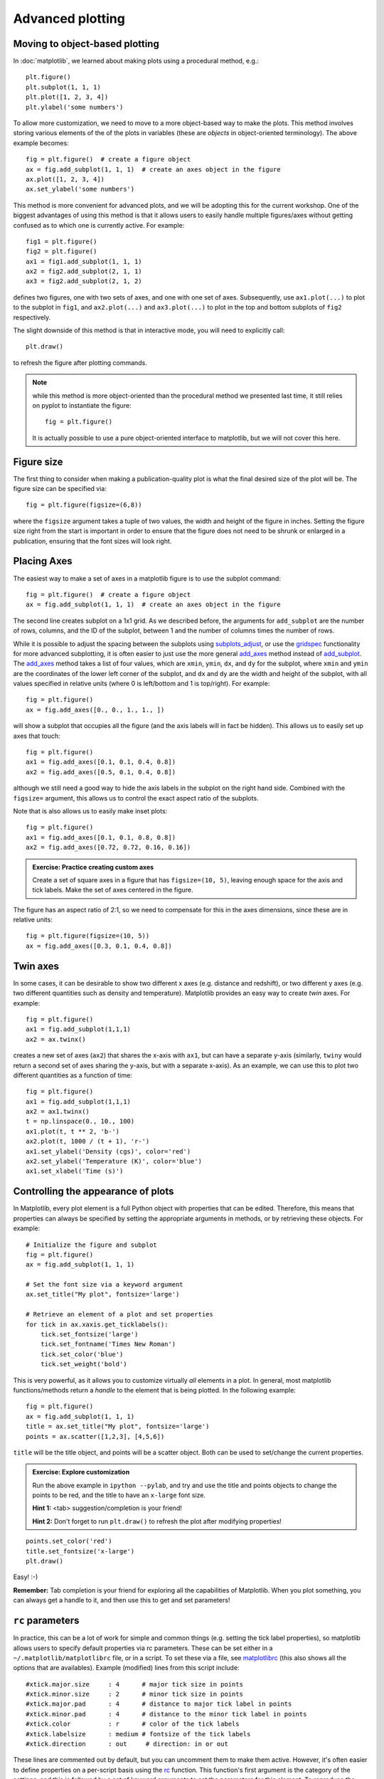 Advanced plotting
=================

.. _`subplots_adjust`: http://matplotlib.sourceforge.net/api/pyplot_api.html#matplotlib.pyplot.subplots_adjust
.. _`rc`: http://matplotlib.sourceforge.net/api/pyplot_api.html#matplotlib.pyplot.rc
.. _`matplotlibrc`: http://matplotlib.sourceforge.net/users/customizing.html#a-sample-matplotlibrc-file
.. _`gridspec`: http://matplotlib.sourceforge.net/users/gridspec.html
.. _`add_axes`: http://matplotlib.sourceforge.net/api/figure_api.html?highlight=add_axes#matplotlib.figure.Figure.add_axes
.. _`add_subplot`: http://matplotlib.sourceforge.net/api/figure_api.html?highlight=add_axes#matplotlib.figure.Figure.add_subplot

Moving to object-based plotting
-------------------------------

In :doc:`matplotlib`, we learned about making plots using a procedural method, e.g.::

    plt.figure()
    plt.subplot(1, 1, 1)
    plt.plot([1, 2, 3, 4])
    plt.ylabel('some numbers')

To allow more customization, we need to move to a more object-based way to
make the plots. This method involves storing various elements of the of the
plots in variables (these are *objects* in object-oriented terminology). The
above example becomes::

    fig = plt.figure()  # create a figure object
    ax = fig.add_subplot(1, 1, 1)  # create an axes object in the figure
    ax.plot([1, 2, 3, 4])
    ax.set_ylabel('some numbers')

This method is more convenient for advanced plots, and we will be adopting
this for the current workshop. One of the biggest advantages of using this method is that it allows users to easily handle multiple figures/axes without getting confused as to which one is currently active. For example::

    fig1 = plt.figure()
    fig2 = plt.figure()
    ax1 = fig1.add_subplot(1, 1, 1)
    ax2 = fig2.add_subplot(2, 1, 1)
    ax3 = fig2.add_subplot(2, 1, 2)

defines two figures, one with two sets of axes, and one with one set of axes. Subsequently, use ``ax1.plot(...)`` to plot to the subplot in ``fig1``, and ``ax2.plot(...)`` and ``ax3.plot(...)`` to plot in the top and bottom subplots of ``fig2`` respectively.

The slight downside of this method is that in interactive mode, you will need to explicitly call::

    plt.draw()

to refresh the figure after plotting commands.

.. note:: while this method is more object-oriented than the procedural method
          we presented last time, it still relies on pyplot to instantiate the
          figure::

              fig = plt.figure()

          It is actually possible to use a pure object-oriented interface to
          matplotlib, but we will not cover this here.

Figure size
-----------

The first thing to consider when making a publication-quality plot is what the final desired size of the plot will be. The figure size can be specified via::

    fig = plt.figure(figsize=(6,8))

where the ``figsize`` argument takes a tuple of two values, the width and height of the figure in inches. Setting the figure size right from the start is important in order to ensure that the figure does not need to be shrunk or enlarged in a publication, ensuring that the font sizes will look right.

Placing Axes
------------

The easiest way to make a set of axes in a matplotlib figure is to use the subplot command::

    fig = plt.figure()  # create a figure object
    ax = fig.add_subplot(1, 1, 1)  # create an axes object in the figure

.. image:: advanced_plots/subplot.png
   :scale: 60%
   :align: center

The second line creates subplot on a 1x1 grid. As we described before, the arguments for ``add_subplot`` are the number of rows, columns, and the ID of the subplot, between 1 and the number of columns times the number of rows.

While it is possible to adjust the spacing between the subplots using `subplots_adjust`_, or use the `gridspec`_ functionality for more advanced subplotting, it is often easier to just use the more general `add_axes`_ method instead of `add_subplot`_. The `add_axes`_ method takes a list of four values, which are ``xmin``, ``ymin``, ``dx``, and ``dy`` for the subplot, where ``xmin`` and ``ymin`` are the coordinates of the lower left corner of the subplot, and ``dx`` and ``dy`` are the width and height of the subplot, with all values specified in relative units (where 0 is left/bottom and 1 is top/right). For example::

    fig = plt.figure()
    ax = fig.add_axes([0., 0., 1., 1., ])

.. image:: advanced_plots/axes_full.png
   :scale: 60%
   :align: center

will show a subplot that occupies all the figure (and the axis labels will in fact be hidden). This allows us to easily set up axes that touch::

    fig = plt.figure()
    ax1 = fig.add_axes([0.1, 0.1, 0.4, 0.8])
    ax2 = fig.add_axes([0.5, 0.1, 0.4, 0.8])

.. image:: advanced_plots/two_axes.png
   :scale: 60%
   :align: center

although we still need a good way to hide the axis labels in the subplot on the right hand side. Combined with the ``figsize=`` argument, this allows us to control the exact aspect ratio of the subplots.

Note that is also allows us to easily make inset plots::

    fig = plt.figure()
    ax1 = fig.add_axes([0.1, 0.1, 0.8, 0.8])
    ax2 = fig.add_axes([0.72, 0.72, 0.16, 0.16])

.. image:: advanced_plots/axes_inset.png
   :scale: 60%
   :align: center

.. admonition:: Exercise: Practice creating custom axes

    Create a set of square axes in a figure that has ``figsize=(10, 5)``,
    leaving enough space for the axis and tick labels. Make the set of axes
    centered in the figure.

.. raw:: html

   <p class="flip1">Click to Show/Hide Solution</p> <div class="panel1">

The figure has an aspect ratio of 2:1, so we need to compensate for this in the axes dimensions, since these are in relative units::

    fig = plt.figure(figsize=(10, 5))
    ax = fig.add_axes([0.3, 0.1, 0.4, 0.8])

.. image:: advanced_plots/exercise_1.png
   :scale: 60%
   :align: center

.. raw:: html

   </div>

Twin axes
---------

In some cases, it can be desirable to show two different x axes (e.g. distance and redshift), or two different y axes (e.g. two different quantities such as density and temperature). Matplotlib provides an easy way to create *twin* axes. For example::

    fig = plt.figure()
    ax1 = fig.add_subplot(1,1,1)
    ax2 = ax.twinx()

creates a new set of axes (``ax2``) that shares the x-axis with ``ax1``, but can have a separate y-axis (similarly, ``twiny`` would return a second set of axes sharing the y-axis, but with a separate x-axis). As an example, we can use this to plot two different quantities as a function of time::

    fig = plt.figure()
    ax1 = fig.add_subplot(1,1,1)
    ax2 = ax1.twinx()
    t = np.linspace(0., 10., 100)
    ax1.plot(t, t ** 2, 'b-')
    ax2.plot(t, 1000 / (t + 1), 'r-')
    ax1.set_ylabel('Density (cgs)', color='red')
    ax2.set_ylabel('Temperature (K)', color='blue')
    ax1.set_xlabel('Time (s)')

.. image:: advanced_plots/twinx.png
   :scale: 60%
   :align: center


Controlling the appearance of plots
-----------------------------------

In Matplotlib, every plot element is a full Python object with properties that can be edited. Therefore, this means that properties can always be specified by setting the appropriate arguments in methods, or by retrieving these objects. For example::

    # Initialize the figure and subplot
    fig = plt.figure()
    ax = fig.add_subplot(1, 1, 1)

    # Set the font size via a keyword argument
    ax.set_title("My plot", fontsize='large')

    # Retrieve an element of a plot and set properties
    for tick in ax.xaxis.get_ticklabels():
        tick.set_fontsize('large')
        tick.set_fontname('Times New Roman')
        tick.set_color('blue')
        tick.set_weight('bold')

.. image:: advanced_plots/appearance_fonts_custom.png
   :scale: 60%
   :align: center

This is very powerful, as it allows you to customize virtually *all* elements in a plot. In general, most matplotlib functions/methods return a *handle* to the element that is being plotted. In the following example::

    fig = plt.figure()
    ax = fig.add_subplot(1, 1, 1)
    title = ax.set_title("My plot", fontsize='large')
    points = ax.scatter([1,2,3], [4,5,6])

``title`` will be the title object, and points will be a scatter object. Both can be used to set/change the current properties.

.. admonition:: Exercise: Explore customization

    Run the above example in ``ipython --pylab``, and try and use the title
    and points objects to change the points to be red, and the title to have
    an ``x-large`` font size.

    **Hint 1:** <tab> suggestion/completion is your friend!

    **Hint 2:** Don't forget to run ``plt.draw()`` to refresh the plot after
    modifying properties!

.. raw:: html

   <p class="flip2">Click to Show/Hide Solution</p> <div class="panel2">

::

   points.set_color('red')
   title.set_fontsize('x-large')
   plt.draw()

Easy! :-)

.. raw:: html

   </div>

**Remember:** Tab completion is your friend for exploring all the capabilities
of Matplotlib. When you plot something, you can always get a handle to it, and
then use this to get and set parameters!

``rc`` parameters
-----------------

In practice, this can be a lot of work for simple and common things (e.g.
setting the tick label properties), so matplotlib allows users to specify
default properties via rc parameters. These can be set either in a
``~/.matplotlib/matplotlibrc`` file, or in a script. To set these via a file,
see `matplotlibrc`_ (this also shows all the options that are availables).
Example (modified) lines from this script include::

    #xtick.major.size     : 4      # major tick size in points
    #xtick.minor.size     : 2      # minor tick size in points
    #xtick.major.pad      : 4      # distance to major tick label in points
    #xtick.minor.pad      : 4      # distance to the minor tick label in points
    #xtick.color          : r      # color of the tick labels
    #xtick.labelsize      : medium # fontsize of the tick labels
    #xtick.direction      : out     # direction: in or out

These lines are commented out by default, but you can uncomment them to make them active. However, it's often easier to define properties on a per-script basis using the `rc`_ function. This function's first argument is the category of the settings, and this is followed by a set of keyword arguments to set the parameters for this element. To reproduce the above lines from the ``matplotlibrc`` file, one would do::

    import matplotlib.pyplot as plt

    plt.rc('xtick', color='r', labelsize='medium', direction='out')
    plt.rc('xtick.major', size=4, pad=4)
    plt.rc('xtick.minor', size=2, pad=4)

.. image:: advanced_plots/appearance_fonts_rc.png
   :scale: 60%
   :align: center

It is not necessary to specify all the parameters in every script - only specify the ones you want to change from the default, e.g.::

    plt.rc('xtick', color='red')

If you need to reset the parameters to their default values, use::

    plt.rcdefaults()

Adding a legend
---------------

Adding a legend to a plot is straightforward. First, whenever calling a plotting routine for which you want the results included in the legend, add the ``label=`` argument::

    fig = plt.figure()
    ax = fig.add_subplot(1,1,1)
    x = np.linspace(1., 8., 30)
    ax.plot(x, x ** 1.5, 'ro', label='density')
    ax.plot(x, 20/x, 'bx', label='temperature')

Then, call the ``legend`` method::

    ax.legend()

and the legend will automatically appear!

.. image:: advanced_plots/legend.png
   :scale: 60%
   :align: center

Note that you can control the font size in a legend with the following rc parameter::

    plt.rc('legend', fontsize='small')

which would produce:

.. image:: advanced_plots/legend_custom.png
   :scale: 60%
   :align: center

Adding a colorbar
-----------------

Adding a colorbar to a plot is also straightforward, and involves capturing the handle to the imshow object::

    fig = plt.figure()
    ax = fig.add_subplot(1,1,1)
    image = np.random.poisson(10., (100, 80))
    i = ax.imshow(image, interpolation='nearest')
    fig.colorbar(i)  # note that colorbar is a method of the figure, not the axes

.. image:: advanced_plots/colorbar_ax.png
   :scale: 60%
   :align: center

Note that in the above ``colorbar`` call, the colorbar box automatically eats up space from the axes to which it is attached. If you want to customize exactly where the colorbar appears, you can define a set of axes, and pass it to colorbar via the ``cax=`` argument::

    fig = plt.figure()
    ax = fig.add_axes([0.1,0.1,0.6,0.8])
    image = np.random.poisson(10., (100, 80))
    i = ax.imshow(image, interpolation='nearest')
    colorbar_ax = fig.add_axes([0.7, 0.1, 0.1, 0.8])
    fig.colorbar(i, cax=colorbar_ax)

.. image:: advanced_plots/colorbar_cax.png
   :scale: 60%
   :align: center

You will notice that even though the axes we specified *should* line up nicely, they don't. This is because imshow automatically modifies the axes so that pixels are square. We can fix this with ``aspect='auto'``::

    fig = plt.figure()
    ax = fig.add_axes([0.1,0.1,0.6,0.8])
    image = np.random.poisson(10., (100, 80))
    i = ax.imshow(image, aspect='auto', interpolation='nearest')
    colorbar_ax = fig.add_axes([0.7, 0.1, 0.1, 0.8])
    fig.colorbar(i, cax=colorbar_ax)

.. image:: advanced_plots/colorbar_cax_aspect.png
   :scale: 60%
   :align: center

With these options, you should now have complete control on the placement of axes and colorbars!

Custom ticks and labels
-----------------------

In some cases, you may want to specify which tick locations should be shown. This can be done with::

    fig = plt.figure()
    ax = fig.add_subplot(1,1,1)
    ax.set_xticks([0.1, 0.5, 0.7])
    ax.set_yticks([0.2, 0.4, 0.8])

.. image:: advanced_plots/custom_ticks_1.png
   :scale: 60%
   :align: center

It is also easy to specify what the label strings should be explicitly::

    fig = plt.figure()
    ax = fig.add_subplot(1,1,1)
    ax.set_xticks([0.1, 0.5, 0.7])
    ax.set_xticklabels(['a', 'b', 'c'])
    ax.set_yticks([0.2, 0.4, 0.8])
    ax.set_yticklabels(['first', 'second', 'third'])

.. image:: advanced_plots/custom_ticks_2.png
   :scale: 60%
   :align: center

It is best to only use ``set_ticklabels`` when also using ``set_ticks``, so that you know exactly which ticks you are assigning the labels for. The above can be used for example if you would like to make a plot as a function of spectral type, or if you want to format the labels in a very specific way.

This can also be used to hide ticks and/or labels. For example, to hide ticks and labels on the x axis, just do::

    fig = plt.figure()
    ax = fig.add_subplot(1,1,1)
    ax.set_xticks([])

.. image:: advanced_plots/custom_ticks_3.png
   :scale: 60%
   :align: center

If you only want to hide labels, not the ticks, from an axis, then just do::

    fig = plt.figure()
    ax = fig.add_subplot(1,1,1)
    ax.set_xticklabels('')

.. image:: advanced_plots/custom_ticks_4.png
   :scale: 60%
   :align: center


.. admonition:: Exercise: Practice setting custom labels

    Make a plot that looks like this (note the x-axis):

    .. image:: advanced_plots/exercise_3.png
       :scale: 60%
       :align: center

    (the y values are ``[4, 3, 2, 3, 4, 5, 4]``)

.. raw:: html

   <p class="flip3">Click to Show/Hide Solution</p> <div class="panel3">

::

    # Initialize figure and axes
    fig = plt.figure(figsize=(8, 6))
    ax = fig.add_axes([0.1, 0.1, 0.8, 0.8])

    # Define spectral types
    spectral_id = [1, 2, 3, 4, 5, 6, 7]
    spectral_types = ['O', 'B', 'A', 'F', 'G', 'K', 'M']

    # Plot the data
    ax.plot(spectral_id, [4, 3, 2, 3, 4, 5, 4], 'ro')

    # Set the limits
    ax.set_xlim(0.5, 7.5)
    ax.set_ylim(0., 10.)

    # Set the custom ticks on the x-axis
    ax.set_xticks(spectral_id)
    ax.set_xticklabels(spectral_types)

    # Set the axis labels
    ax.set_xlabel("Spectral type")
    ax.set_ylabel("Number of sources")

.. raw:: html

   </div>

.. admonition:: Exercise: Practice axes placement and hiding labels

    Create a set of 4 axes in a 2 by 2 grid, with no space between the sets of
    axes, and with no labels in the overlap regions.

    Create a set of square axes in a figure that has ``figsize=(10, 5)``,
    leaving enough space for the axis and tick labels. Make the set of axes
    centered in the figure.

.. raw:: html

   <p class="flip4">Click to Show/Hide Solution</p> <div class="panel4">

::

    fig = plt.figure(figsize=(8, 8))
    ax1 = fig.add_axes([0.1, 0.1, 0.4, 0.4])
    ax2 = fig.add_axes([0.1, 0.5, 0.4, 0.4])
    ax2.set_xticklabels('')
    ax3 = fig.add_axes([0.5, 0.1, 0.4, 0.4])
    ax3.set_yticklabels('')
    ax4 = fig.add_axes([0.5, 0.5, 0.4, 0.4])
    ax4.set_xticklabels('')
    ax4.set_yticklabels('')

which gives:

.. image:: advanced_plots/exercise_4.png
   :scale: 60%
   :align: center

.. raw:: html

   </div>

Patches and collections
-----------------------

Many objects in Matplotlib are in fact *patches* or collections of patches. It is actually very easy to add your own custom items (e.g. a circle, a square, etc.) to a plot. First, import the patch class you need::

    from matplotlib.patches import Circle

Then, you can create a circle::

    c = Circle((0.5, 0.5), radius=0.2,
                edgecolor='red', facecolor='blue', alpha=0.3)

Finally, add your patch to your figure::

    ax.add_patch(c)

.. image:: advanced_plots/patches.png
   :scale: 60%
   :align: center

See `here <http://matplotlib.sourceforge.net/api/artist_api.html?#module-matplotlib.patches>`_ for a complete list of patches and options.

Similarly, there are line classes::

    from matplotlib.lines import Line2D
    ...
    l = Line2D(...)
    ax.add_line(l)

See `here <http://matplotlib.sourceforge.net/api/artist_api.html?#module-matplotlib.lines>`_ for a complete list of line types and options.

Tips and tricks
---------------

Matplotlib gallery
^^^^^^^^^^^^^^^^^^

We've only touched the tip of the iceberg in terms of methods for plotting, so remember that the `Matplotlib gallery <http://matplotlib.sourceforge.net/gallery.html>`_ is your friend! Just click on a figure to see the code that produced it!

Designing plots
^^^^^^^^^^^^^^^

When designing plots, it's often fastest to save the plot to PNG when trying out different commands, and to switch to EPS and/or PDF (if necessary) only at the very end, once the plot is satisfactory, because PNG output is fastest. In particular, on MacOS X, if you have the PNG file open, and re-run the script to re-generate it, you simply need to click on the open file to refresh, which makes it easy to tweak the plot.

Automatic bounding box
^^^^^^^^^^^^^^^^^^^^^^

When saving a plot, the default edge of the output image are set by the edge of the figure. However, in some cases, one might end up with too much whitespace around the axes, or labels that fall partly outside the figure. One way to fix this is to use::

    fig.savefig('myplot.eps', bbox_inches='tight')

Note however that this means that if a figure size was specified when initializing the figure, the final figure size may be a little different.

Showing images/maps with non-pixel coordinates
^^^^^^^^^^^^^^^^^^^^^^^^^^^^^^^^^^^^^^^^^^^^^^

By default, when using ``imshow``, the x- and y-axis show the pixel coordinates. You can change this by specifying the extent of the image in whatever coordinate system you want to use::

    fig = plt.figure()
    ax = fig.add_subplot(1,1,1)
    image = np.random.poisson(10., (100, 80))
    i = ax.imshow(image, interpolation='nearest',
                  extent=[-10., 10., -10., 10.])
    fig.savefig('imshow_extent.png', facecolor='0.95')

.. image:: advanced_plots/imshow_extent.png
   :scale: 60%
   :align: center

Note that if you want to use WCS coordinates, you probably want to use :doc:`aplpy` instead!

Separating computations and plotting
^^^^^^^^^^^^^^^^^^^^^^^^^^^^^^^^^^^^

If you are doing calculations prior to plotting, and these take a while to get carried out, it is a good idea to separate the computational part of scripts from the plotting part (i.e. have a dedicated plotting script). You can use files to save the information from the computation routine, and then read this in to a plotting program. The advantage of doing this is that it is easier to tweak the plotting script without re-running the computation every time.

Making many plots
^^^^^^^^^^^^^^^^^

When using the partial object-oriented interface described in this workshop, one needs to be aware that pyplot always keeps a reference to open figures. For example, when doing::

    fig = plt.figure()
    ax = fig.add_subplot(1,1,1)

    fig = plt.figure()
    ax = fig.add_subplot(1,1,1)

one would normally expect (in Python terms) that when the second figure is created, there are no longer references to the original figure, and the memory should be freed, but this is not the case. Pyplot keeps an internal reference to all figures unless specifically instructed to close a figure. Therefore, when making many plots, users may run out of memory. The solution is to explicitly close figures when they are no longer used::

    fig = plt.figure()
    ax = fig.add_subplot(1,1,1)
    plt.close(fig)

    fig = plt.figure()
    ax = fig.add_subplot(1,1,1)
    plt.close(fig)